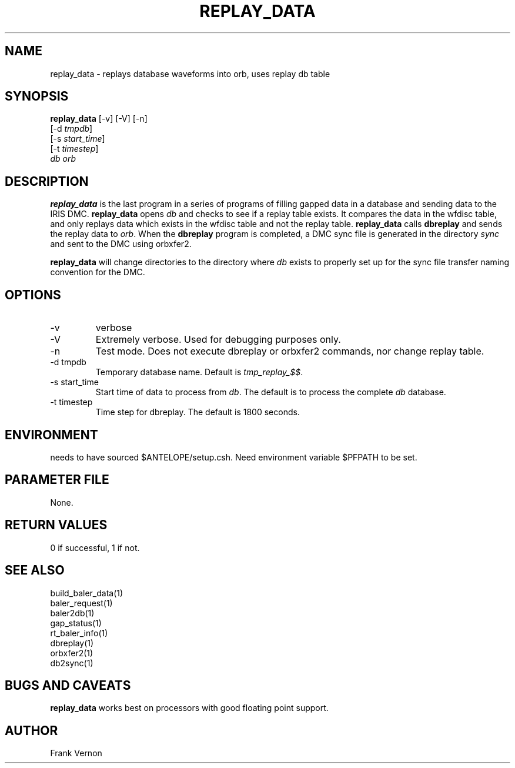 .TH REPLAY_DATA 1 "$Date$"
.SH NAME
replay_data \- replays database waveforms into orb, uses replay db table
.SH SYNOPSIS
.nf
\fBreplay_data\fP [-v] [-V] [-n] 
         [-d \fItmpdb\fP] 
         [-s \fIstart_time\fP] 
         [-t \fItimestep\fP]
         \fIdb\fP \fIorb\fP
.fi
.SH DESCRIPTION
\fBreplay_data\fP is the last program in a series of programs of filling gapped data in a database
and sending data to the IRIS DMC. \fBreplay_data\fP opens  \fIdb\fP and checks to see if a replay 
table exists.  It compares the data in the wfdisc table, and only replays data which exists in 
the wfdisc table and not the replay table.  \fBreplay_data\fP calls \fBdbreplay\fP and sends 
the replay data to \fIorb\fP. When the \fBdbreplay\fP program is completed, a DMC 
sync file is generated in the directory \fIsync\fP and sent to the DMC using orbxfer2.

\fBreplay_data\fP will change directories to the directory where \fIdb\fP exists to properly
set up for the sync file transfer naming convention for the DMC.

.SH OPTIONS
.IP -v
verbose
.IP -V
Extremely verbose.  Used for debugging purposes only.
.IP -n
Test mode.  Does not execute dbreplay or orbxfer2 commands, nor change replay table.
.IP "-d tmpdb"
Temporary database name.  Default is \fItmp_replay_$$\fP.
.IP "-s start_time"
Start time of data to process from \fIdb\fP.  The default is to process the
complete \fIdb\fP database.
.IP "-t timestep"
Time step for dbreplay.  The default is 1800 seconds.

.SH ENVIRONMENT
needs to have sourced $ANTELOPE/setup.csh.  Need
environment variable $PFPATH to be set.

.SH PARAMETER FILE
None.
.ft R
.in
.SH RETURN VALUES
0 if successful, 1 if not.
.SH "SEE ALSO"
.nf
build_baler_data(1)
baler_request(1)
baler2db(1)
gap_status(1)
rt_baler_info(1)
dbreplay(1)
orbxfer2(1)
db2sync(1)
.fi
.SH "BUGS AND CAVEATS"
\fBreplay_data\fP works best on processors with good floating point support.
.LP
.SH AUTHOR
Frank Vernon
.br
